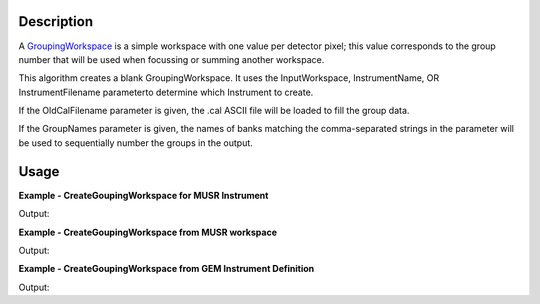 .. algorithm::

.. summary::

.. alias::

.. properties::

Description
-----------

A `GroupingWorkspace <http://www.mantidproject.org/GroupingWorkspace>`_ is a simple workspace with
one value per detector pixel; this value corresponds to the group number
that will be used when focussing or summing another workspace.

This algorithm creates a blank GroupingWorkspace. It uses the
InputWorkspace, InstrumentName, OR InstrumentFilename parameterto
determine which Instrument to create.

If the OldCalFilename parameter is given, the .cal ASCII file will be
loaded to fill the group data.

If the GroupNames parameter is given, the names of banks matching the
comma-separated strings in the parameter will be used to sequentially
number the groups in the output.

Usage
-----
**Example - CreateGoupingWorkspace for MUSR Instrument**

.. testcode:: ExCreateGroupingWorkspaceSimple

   # Run algorithm with instrument specified
   result = CreateGroupingWorkspace(InstrumentName="MUSR")

   # Confirm instrument in grouping workspace.
   grouping = result[0]
   inst1 = grouping.getInstrument()
   comp1 = inst1.getComponentByName("MUSR")
   print "Instrument name =", comp1.getName()

Output:

.. testoutput:: ExCreateGroupingWorkspaceSimple

   Instrument name = MUSR

**Example - CreateGoupingWorkspace from MUSR workspace**

.. testcode:: ExCreateGroupingWorkspaceFromWorkspace

   # Create Workspace
   load_result = Load("MUSR00015189")
   group = load_result[0]
   ws_1 = group[0]

   # Run algorithm with workspace
   result = CreateGroupingWorkspace(InputWorkspace=ws_1)

   # Confirm instrument in grouping workspace.
   grouping = result[0]
   inst1 = grouping.getInstrument()
   comp1 = inst1.getComponentByName("MUSR")
   print "Instrument name =", comp1.getName() 

Output:

.. testoutput:: ExCreateGroupingWorkspaceFromWorkspace

   Instrument name = MUSR
**Example - CreateGoupingWorkspace from GEM Instrument Definition**

.. testcode:: ExCreateGroupingWorkspaceFromIDF

   # Run algorithm with Instrument Definition File
   result = CreateGroupingWorkspace(InstrumentFilename="GEM_Definition.xml")

   # Confirm instrument in grouping workspace.
   grouping = result[0]
   inst1 = grouping.getInstrument()
   comp1 = inst1.getComponentByName("GEM")
   print "Instrument name =", comp1.getName()

Output:

.. testoutput:: ExCreateGroupingWorkspaceFromIDF

   Instrument name = GEM
   
.. categories::
